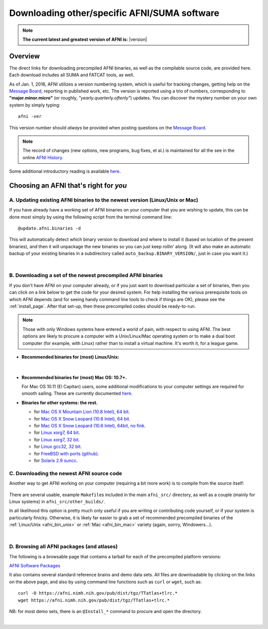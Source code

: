 
.. _Download_AFNI:

*************************************************
**Downloading other/specific AFNI/SUMA software**
*************************************************


.. note:: **The current latest and greatest version of AFNI is:**
          |version|


Overview
========

The direct links for downloading precompiled AFNI binaries, as well as
the compilable source code, are provided here.  Each download includes
all SUMA and FATCAT tools, as well.

As of Jan. 1, 2016, AFNI utilizes a version numbering system, which is
useful for tracking changes, getting help on the `Message Board
<https://afni.nimh.nih.gov/afni/community/board/>`_, reporting in
published work, etc.  The version is reported using a trio of numbers,
corresponding to **"major.minor.micro"** (or roughly,
*"yearly.quarterly.oftenly"*) updates. You can discover the mystery
number on your own system by simply typing::

  afni -ver

This version number should *always* be provided when posting questions on the 
`Message Board
<https://afni.nimh.nih.gov/afni/community/board/>`_.

.. note:: The record of changes (new options, new programs, bug fixes,
          et al.) is maintained for all the see in the online `AFNI
          History
          <https://afni.nimh.nih.gov/pub/dist/doc/misc/history/index.html>`_.

Some additional introductory reading is available `here
<https://afni.nimh.nih.gov/afni/doc/first>`_.  

.. ***Question: keep this above link?***


Choosing an AFNI that's right for *you*
=======================================

A. Updating existing AFNI binaries to the newest version (Linux/Unix or Mac)
----------------------------------------------------------------------------

If you have already have a working set of AFNI binaries on your
computer that you are wishing to update, this can be done most simply
by using the following script from the terminal command line::

  @update.afni.binaries -d

This will automatically detect which binary version to download and
where to install it (based on location of the present binaries), and
then it will unpackage the new binaries so you can just keep rollin'
along.  (It will also make an automatic backup of your existing
binaries in a subdirectory called ``auto_backup.BINARY_VERSION/``,
just in case you want it.)

|

B. Downloading a set of the newest precompiled AFNI binaries
------------------------------------------------------------

If you don't have AFNI on your computer already, or if you just want
to download particular a set of binaries, then you can click on a link
below to get the code for your desired system. For help installing the
various prerequisite tools on which AFNI depends (and for seeing handy
command line tools to check if things are OK), please see the
:ref:`install_page`.  After that set-up, then these precompiled codes
should be ready-to-run.

.. note:: Those with only Windows systems have entered a world of
          pain, with respect to using AFNI. The best options are
          likely to procure a computer with a Unix/Linux/Mac operating
          system or to make a dual boot computer (for example, with
          Linux) rather than to install a virtual machine.  It's worth
          it, for a league game.

.. _afni_bin_unix:

- **Recommended binaries for (most) Linux/Unix:**

  .. table:: 
     :widths: 1 2
     :column-alignment: left  center
     :column-wrapping:  false true
     :column-dividers:  double single double 

     =================================================================================== ====================================   
     `OpenMP, 64 bit <https://afni.nimh.nih.gov/pub/dist/tgz/linux_openmp_64.tgz>`_      Ubuntu, Fedora (< 21), Red Hat, etc. 
                                                                                        
                                                                                        
     `Fedora21, 64 bit <https://afni.nimh.nih.gov/pub/dist/tgz/linux_fedora_21_64.tgz>`_ Fedora 21+                            
     =================================================================================== ====================================   
|

  .. _afni_bin_mac:

- **Recommended binaries for (most) Mac OS: 10.7+.**

  .. table:: 
     :widths: 1 2
     :column-alignment: left  center
     :column-wrapping:  false true
     :column-dividers:  double single double 

     ================================================================================================== ====================================   
     `Mac OS X (10.7 Intel), 64 bit <https://afni.nimh.nih.gov/pub/dist/tgz/macosx_10.7_Intel_64.tgz>`_                                                Mac 10.7 (Lion) and higher
   
     ================================================================================================== ====================================   

  For Mac OS 10.11 (El Capitan) users, some additional modifications
  to your computer settings are required for smooth sailing.  These
  are currently documented `here
  <https://afni.nimh.nih.gov/afni/community/board/read.php?1,149775,149775#msg-149775>`_.

  .. _afni_bin_other:

-  **Binaries for other systems: the rest.**

   * for `Mac OS X Mountain Lion (10.8 Intel), 64 bit
     <https://afni.nimh.nih.gov/pub/dist/tgz/macosx_10.7_Intel_64.tgz>`_.
 
   * for `Mac OS X Snow Leopard (10.6 Intel), 64 bit
     <https://afni.nimh.nih.gov/pub/dist/tgz/macosx_10.6_Intel_64.tgz>`_.

   * for `Mac OS X Snow Leopard (10.6 Intel), 64bit, no fink
     <https://afni.nimh.nih.gov/pub/dist/tgz/macosx_10.6_Intel_64.no.fink.tgz>`_.
   
   * for `Linux xorg7, 64 bit
     <https://afni.nimh.nih.gov/pub/dist/tgz/linux_xorg7_64.tgz>`_.

   * for `Linux xorg7, 32 bit
     <https://afni.nimh.nih.gov/pub/dist/tgz/linux_xorg7.tgz>`_.

   * for `Linux gcc32, 32 bit
     <https://afni.nimh.nih.gov/pub/dist/tgz/linux_gcc32.tgzK>`_.

   * for `FreeBSD with ports (github)
     <https://github.com/outpaddling/freebsd-ports-wip>`_.

   * for `Solaris 2.9 suncc
     <https://afni.nimh.nih.gov/pub/dist/tgz/solaris29_suncc.tgz>`_.


.. _download_SRC:

C. Downloading the newest AFNI source code
------------------------------------------

Another way to get AFNI working on your computer (requiring a bit more
work) is to compile from the source itself:

  .. table:: 
     :widths: 1 2
     :column-alignment: left  center
     :column-wrapping:  false true
     :column-dividers:  double single double 

     ================================================================================================== ====================================
     `AFNI Source Code <https://afni.nimh.nih.gov/pub/dist/tgz/afni_src.tgz>`_                          Compilable source (can be built on most Linux/Unix/Mac)
   
     ================================================================================================== ====================================

There are several usable, example ``Makefile``\s included in the main
``afni_src/`` directory, as well as a couple (mainly for Linux
systems) in ``afni_src/other_builds/``.

In all likelihood this option is pretty much only useful if you are
writing or contributing code yourself, or if your system is
particularly finicky.  Otherwise, it is likely far easier to grab a
set of recommended precompiled binaries of the :ref:`Linux/Unix
<afni_bin_unix>` or :ref:`Mac <afni_bin_mac>` variety (again, sorrry,
Windowers...).

|

D. Browsing all AFNI packages (and atlases)
-------------------------------------------

The following is a browsable page that contains a tarball for each of
the precompiled platform versions:

`AFNI Software Packages <https://afni.nimh.nih.gov/pub/dist/tgz/>`_

It also contains several standard reference brains and demo data
sets. All files are downloadable by clicking on the links on the above
page, and also by using command line functions such as ``curl`` or
``wget``, such as::
  
  curl -O https://afni.nimh.nih.gov/pub/dist/tgz/TTatlas+tlrc.*
  wget https://afni.nimh.nih.gov/pub/dist/tgz/TTatlas+tlrc.*

NB: for most demo sets, there is an ``@Install_*`` command to procure
and open the directory.

|
